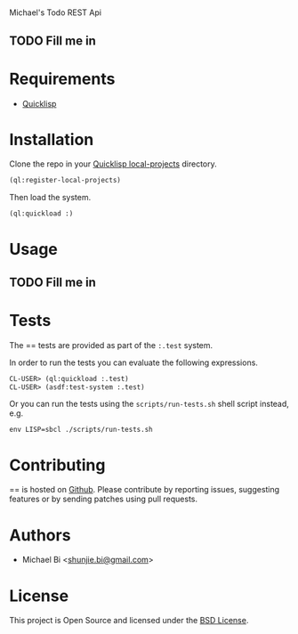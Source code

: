 * 

Michael's Todo REST Api

** TODO Fill me in

* Requirements

- [[https://www.quicklisp.org/beta/][Quicklisp]]

* Installation

Clone the repo in your [[https://www.quicklisp.org/beta/faq.html][Quicklisp local-projects]] directory.

#+begin_src lisp
(ql:register-local-projects)
#+end_src

Then load the system.

#+begin_src lisp
(ql:quickload :)
#+end_src

* Usage

** TODO Fill me in

* Tests

The == tests are provided as part of the
=:.test= system.

In order to run the tests you can evaluate the following expressions.

#+begin_src lisp
CL-USER> (ql:quickload :.test)
CL-USER> (asdf:test-system :.test)
#+end_src

Or you can run the tests using the =scripts/run-tests.sh= shell script
instead, e.g.

#+begin_src shell
env LISP=sbcl ./scripts/run-tests.sh
#+end_src

* Contributing

== is hosted on [[https://github.com/vajrabisj/][Github]]. Please contribute by reporting
issues, suggesting features or by sending patches using pull requests.

* Authors

- Michael Bi <[[mailto:shunjie.bi@gmail.com][shunjie.bi@gmail.com]]>

* License

This project is Open Source and licensed under the [[http://opensource.org/licenses/BSD-2-Clause][BSD License]].
